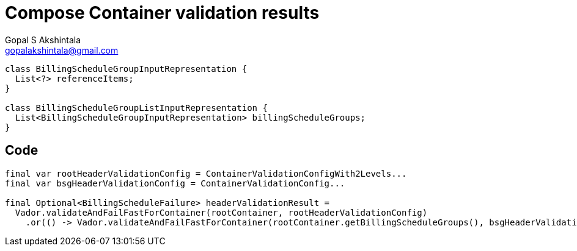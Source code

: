 = Compose Container validation results
Gopal S Akshintala <gopalakshintala@gmail.com>
:Revision: 1.0
ifdef::env-github[]
:tip-caption: :bulb:
:note-caption: :information_source:
:important-caption: :heavy_exclamation_mark:
:caution-caption: :fire:
:warning-caption: :warning:
endif::[]
:hide-uri-scheme:
:imagesdir: images
:!sectnums:

[source,java,indent=0,options="nowrap"]
----
class BillingScheduleGroupInputRepresentation {
  List<?> referenceItems;
}

class BillingScheduleGroupListInputRepresentation {
  List<BillingScheduleGroupInputRepresentation> billingScheduleGroups;
}
----

== Code

[source,java,indent=0,options="nowrap"]
----
final var rootHeaderValidationConfig = ContainerValidationConfigWith2Levels... 
final var bsgHeaderValidationConfig = ContainerValidationConfig...

final Optional<BillingScheduleFailure> headerValidationResult =
  Vador.validateAndFailFastForContainer(rootContainer, rootHeaderValidationConfig)
    .or(() -> Vador.validateAndFailFastForContainer(rootContainer.getBillingScheduleGroups(), bsgHeaderValidationConfig));
----
